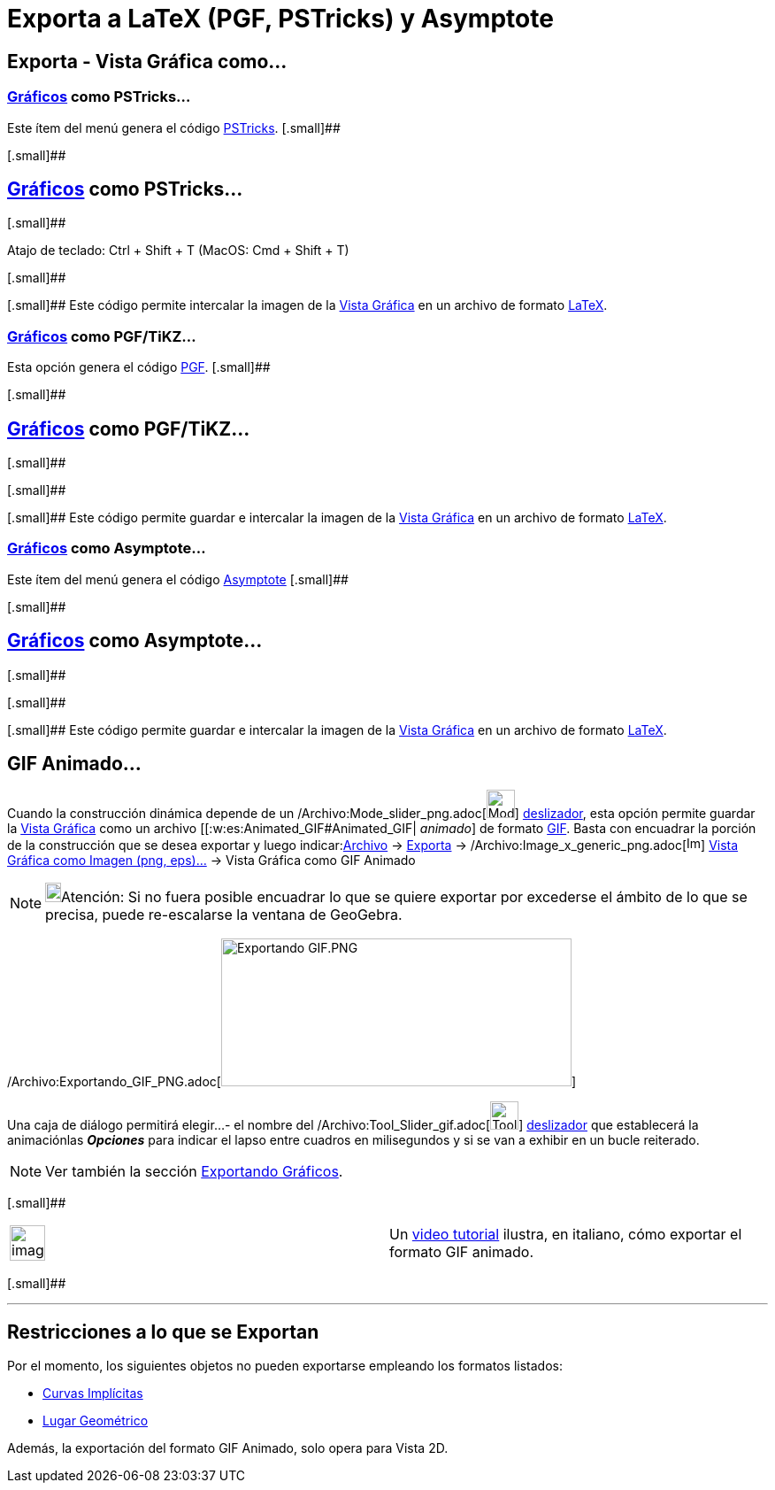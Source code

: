 = Exporta a LaTeX (PGF, PSTricks) y Asymptote
:page-en: Export_to_LaTeX_(PGF_PSTricks)_and_Asymptote
ifdef::env-github[:imagesdir: /es/modules/ROOT/assets/images]

== Exporta - Vista Gráfica como...

=== xref:/Vista_Gráfica.adoc[Gráficos] como PSTricks…

Este ítem del menú genera el código http://tug.org/PSTricks/main.cgi/[PSTricks]. [.small]##

[.small]##

== xref:/Vista_Gráfica.adoc[Gráficos] como PSTricks…

[.small]##

Atajo de teclado: [.kcode]#Ctrl# + [.kcode]#Shift# + [.kcode]#T# (MacOS: [.kcode]#Cmd# + [.kcode]#Shift# + [.kcode]#T#)

[.small]##

[.small]## Este código permite intercalar la imagen de la xref:/Vista_Gráfica.adoc[Vista Gráfica] en un archivo de
formato xref:/LaTeX.adoc[LaTeX].

=== xref:/Vista_Gráfica.adoc[Gráficos] como PGF/TiKZ…

Esta opción genera el código http://sourceforge.net/projects/pgf/[PGF]. [.small]##

[.small]##

== xref:/Vista_Gráfica.adoc[Gráficos] como PGF/TiKZ…

[.small]##

[.small]##

[.small]## Este código permite guardar e intercalar la imagen de la xref:/Vista_Gráfica.adoc[Vista Gráfica] en un
archivo de formato xref:/LaTeX.adoc[LaTeX].

=== xref:/Vista_Gráfica.adoc[Gráficos] como Asymptote…

Este ítem del menú genera el código http://asymptote.sourceforge.net/[Asymptote] [.small]##

[.small]##

== xref:/Vista_Gráfica.adoc[Gráficos] como Asymptote…

[.small]##

[.small]##

[.small]## Este código permite guardar e intercalar la imagen de la xref:/Vista_Gráfica.adoc[Vista Gráfica] en un
archivo de formato xref:/LaTeX.adoc[LaTeX].

== GIF Animado...

Cuando la construcción dinámica depende de un /Archivo:Mode_slider_png.adoc[image:Mode_slider.png[Mode
slider.png,width=32,height=32]] xref:/tools/Deslizador.adoc[deslizador], esta opción permite guardar la
xref:/Vista_Gráfica.adoc[Vista Gráfica] como un archivo [[:w:es:Animated_GIF#Animated_GIF| _animado_] de formato
http://en.wikipedia.org/wiki/es:Graphics_Interchange_Format[GIF]. Basta con encuadrar la porción de la construcción que
se desea exportar y luego indicar:xref:/Menú_Archivo.adoc[Archivo] -> xref:/Menú_Archivo.adoc[Exporta] ->
/Archivo:Image_x_generic_png.adoc[image:Image-x-generic.png[Image-x-generic.png,width=16,height=16]]
xref:/Cuadro_de_Exportación.adoc[Vista Gráfica como Imagen (png, eps)…] -> Vista Gráfica como GIF Animado

[NOTE]
====

image:18px-Bulbgraph.png[Bulbgraph.png,width=18,height=22]Atención: Si no fuera posible encuadrar lo que se quiere
exportar por excederse el ámbito de lo que se precisa, puede re-escalarse la ventana de GeoGebra.

====

/Archivo:Exportando_GIF_PNG.adoc[image:Exportando_GIF.PNG[Exportando GIF.PNG,width=396,height=167]]

Una caja de diálogo permitirá elegir...- el nombre del /Archivo:Tool_Slider_gif.adoc[image:Tool_Slider.gif[Tool
Slider.gif,width=32,height=32]] xref:/tools/Deslizador.adoc[deslizador] que establecerá la animaciónlas *_Opciones_*
para indicar el lapso entre cuadros en milisegundos y si se van a exhibir en un bucle reiterado.

[NOTE]
====

Ver también la sección xref:/Exportando_Gráficos.adoc[Exportando Gráficos].

====

[.small]##

[width="100%",cols="50%,50%",]
|===
a|
image:Ambox_content.png[image,width=40,height=40]

|Un http://www.youtube.com/watch?v=7E9lw6R_6SA[video tutorial] ilustra, en italiano, cómo exportar el formato GIF
animado.
|===

[.small]##

'''''

== Restricciones a lo que se Exportan

Por el momento, los siguientes objetos no pueden exportarse empleando los formatos listados:

* xref:/Curvas.adoc[Curvas Implícitas]
* xref:/Lugar_Geométrico.adoc[Lugar Geométrico]

Además, la exportación del formato [.underline]#GIF Animado, solo opera para Vista 2D#.
